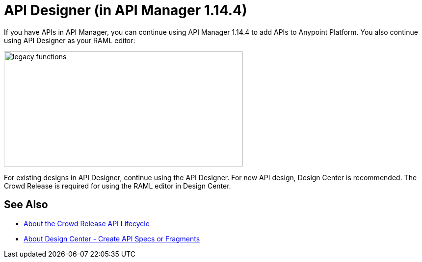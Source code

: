 = API Designer (in API Manager 1.14.4)

If you have APIs in API Manager, you can continue using API Manager 1.14.4 to add APIs to Anypoint Platform. You also continue using API Designer as your RAML editor:

image::legacy-functions.png[legacy functions,height=235,width=487]

For existing designs in API Designer, continue using the API Designer. For new API design, Design Center is recommended. The Crowd Release is required for using the RAML editor in Design Center. 

== See Also

* link:/getting-started/api-lifecycle-overview[About the Crowd Release API Lifecycle]
* link:/design-center/v/1.0/#create-api-specs-or-fragments[About Design Center - Create API Specs or Fragments]



